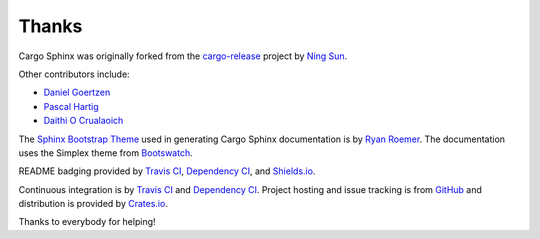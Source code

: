 Thanks
------
Cargo Sphinx was originally forked from the `cargo-release`_ project by 
`Ning Sun`_.

.. _cargo-release: https://github.com/sunng87/cargo-release
.. _Ning Sun: https://github.com/sunng87

Other contributors include:

- `Daniel Goertzen <https://github.com/goertzenator>`_
- `Pascal Hartig <https://github.com/passy>`_
- `Daithi O Crualaoich <https://github.com/daithiocrualaoich>`_

The `Sphinx Bootstrap Theme`_ used in generating Cargo Sphinx documentation is
by `Ryan Roemer`_. The documentation uses the Simplex theme from Bootswatch_.

.. _Sphinx Bootstrap Theme: https://github.com/ryan-roemer/sphinx-bootstrap-theme
.. _Ryan Roemer: https://github.com/ryan-roemer
.. _Bootswatch: http://bootswatch.com

README badging provided by `Travis CI`_, `Dependency CI`_, and `Shields.io`_.

.. _Travis CI: https://travis-ci.org
.. _Dependency CI: https://dependencyci.com
.. _Shields.io: https://shields.io

Continuous integration is by `Travis CI`_ and `Dependency CI`_. Project hosting
and issue tracking is from `GitHub`_ and distribution is provided by
`Crates.io`_.

.. _GitHub: https://github.com
.. _Crates.io: https://crates.io

Thanks to everybody for helping!
